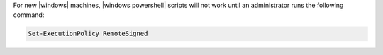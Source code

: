 .. This is an included how-to.

For new |windows| machines, |windows powershell| scripts will not work until an administrator runs the following command:

.. code-block:: bash

   Set-ExecutionPolicy RemoteSigned
